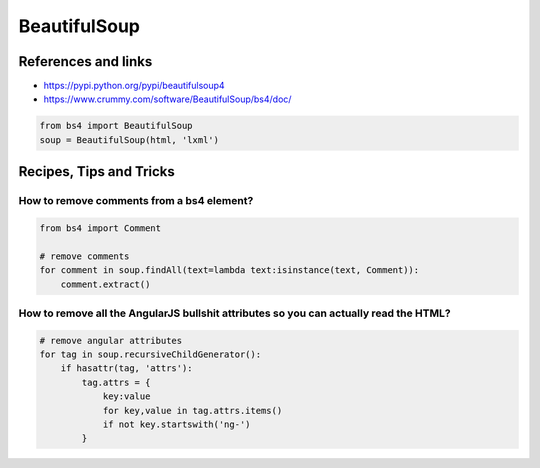 BeautifulSoup
=============

References and links
::::::::::::::::::::

* https://pypi.python.org/pypi/beautifulsoup4
* https://www.crummy.com/software/BeautifulSoup/bs4/doc/

.. code-block:: python

    from bs4 import BeautifulSoup
    soup = BeautifulSoup(html, 'lxml')

Recipes, Tips and Tricks
::::::::::::::::::::::::

How to remove comments from a bs4 element?
------------------------------------------

.. code-block:: python

    from bs4 import Comment
    
    # remove comments
    for comment in soup.findAll(text=lambda text:isinstance(text, Comment)):
        comment.extract()
        
How to remove all the AngularJS bullshit attributes so you can actually read the HTML?
--------------------------------------------------------------------------------------

.. code-block:: python

    # remove angular attributes
    for tag in soup.recursiveChildGenerator():
        if hasattr(tag, 'attrs'):
            tag.attrs = {
                key:value
                for key,value in tag.attrs.items()
                if not key.startswith('ng-')
            }
            
